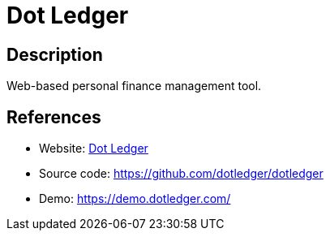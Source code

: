= Dot Ledger

:Name:          Dot Ledger
:Language:      Ruby
:License:       Apache-2.0
:Topic:         Money, Budgeting and Management
:Category:      
:Subcategory:   

// END-OF-HEADER. DO NOT MODIFY OR DELETE THIS LINE

== Description

Web-based personal finance management tool.

== References

* Website: https://www.dotledger.com/[Dot Ledger]
* Source code: https://github.com/dotledger/dotledger[https://github.com/dotledger/dotledger]
* Demo: https://demo.dotledger.com/[https://demo.dotledger.com/]
